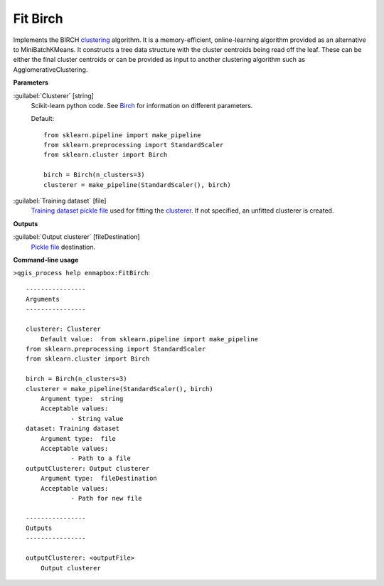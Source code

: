 .. _Fit Birch:

Fit Birch
=========

Implements the BIRCH `clustering <https://enmap-box.readthedocs.io/en/latest/general/glossary.html#term-clustering>`_ algorithm.
It is a memory-efficient, online-learning algorithm provided as an alternative to MiniBatchKMeans. It constructs a tree data structure with the cluster centroids being read off the leaf. These can be either the final cluster centroids or can be provided as input to another clustering algorithm such as AgglomerativeClustering.

**Parameters**


:guilabel:`Clusterer` [string]
    Scikit-learn python code. See `Birch <https://scikit-learn.org/stable/modules/generated/sklearn.cluster.Birch.html>`_ for information on different parameters.

    Default::

        from sklearn.pipeline import make_pipeline
        from sklearn.preprocessing import StandardScaler
        from sklearn.cluster import Birch
        
        birch = Birch(n_clusters=3)
        clusterer = make_pipeline(StandardScaler(), birch)

:guilabel:`Training dataset` [file]
    `Training dataset <https://enmap-box.readthedocs.io/en/latest/general/glossary.html#term-training-dataset>`_ `pickle file <https://enmap-box.readthedocs.io/en/latest/general/glossary.html#term-pickle-file>`_ used for fitting the `clusterer <https://enmap-box.readthedocs.io/en/latest/general/glossary.html#term-clusterer>`_. If not specified, an unfitted clusterer is created.

**Outputs**


:guilabel:`Output clusterer` [fileDestination]
    `Pickle file <https://enmap-box.readthedocs.io/en/latest/general/glossary.html#term-pickle-file>`_ destination.

**Command-line usage**

``>qgis_process help enmapbox:FitBirch``::

    ----------------
    Arguments
    ----------------
    
    clusterer: Clusterer
    	Default value:	from sklearn.pipeline import make_pipeline
    from sklearn.preprocessing import StandardScaler
    from sklearn.cluster import Birch
    
    birch = Birch(n_clusters=3)
    clusterer = make_pipeline(StandardScaler(), birch)
    	Argument type:	string
    	Acceptable values:
    		- String value
    dataset: Training dataset
    	Argument type:	file
    	Acceptable values:
    		- Path to a file
    outputClusterer: Output clusterer
    	Argument type:	fileDestination
    	Acceptable values:
    		- Path for new file
    
    ----------------
    Outputs
    ----------------
    
    outputClusterer: <outputFile>
    	Output clusterer
    
    